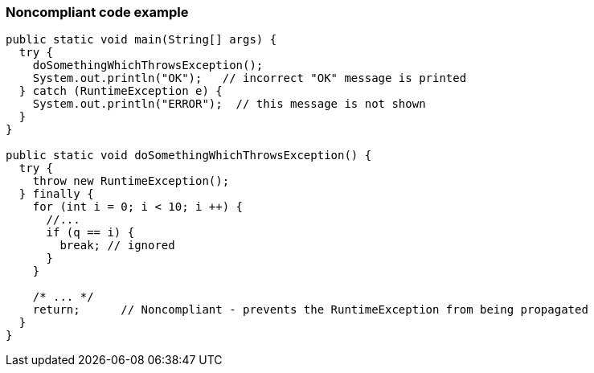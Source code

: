 === Noncompliant code example

[source,text]
----
public static void main(String[] args) {
  try {
    doSomethingWhichThrowsException();
    System.out.println("OK");   // incorrect "OK" message is printed
  } catch (RuntimeException e) {
    System.out.println("ERROR");  // this message is not shown
  }
}

public static void doSomethingWhichThrowsException() {
  try {
    throw new RuntimeException();
  } finally {
    for (int i = 0; i < 10; i ++) {
      //...
      if (q == i) {
        break; // ignored
      }
    }

    /* ... */
    return;      // Noncompliant - prevents the RuntimeException from being propagated
  }
}
----
